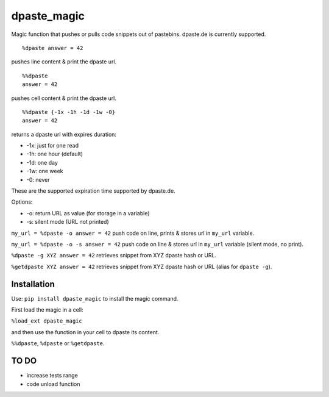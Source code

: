 dpaste\_magic
=============

Magic function that pushes or pulls code snippets out of pastebins.
dpaste.de is currently supported.

::

    %dpaste answer = 42

pushes line content & print the dpaste url.

::

    %%dpaste
    answer = 42

pushes cell content & print the dpaste url.

::

    %%dpaste {-1x -1h -1d -1w -0}
    answer = 42

returns a dpaste url with expires duration:

- -1x: just for one read
- -1h: one hour (default)
- -1d: one day
- -1w: one week
- -0: never

These are the supported expiration time supported by dpaste.de.

Options:

- -o: return URL as value (for storage in a variable)
- -s: silent mode (URL not printed)

``my_url = %dpaste -o answer = 42`` push code on line, prints & stores
url in ``my_url`` variable.

``my_url = %dpaste -o -s answer = 42`` push code on line & stores url in
``my_url`` variable (silent mode, no print).

``%dpaste -g XYZ answer = 42`` retrieves snippet from XYZ dpaste hash or
URL.

``%getdpaste XYZ answer = 42`` retrieves snippet from XYZ dpaste hash or
URL (alias for ``dpaste -g``).

Installation
------------

Use: ``pip install dpaste_magic`` to install the magic command.

First load the magic in a cell:

``%load_ext dpaste_magic``

and then use the function in your cell to dpaste its content.

``%%dpaste``, ``%dpaste`` or ``%getdpaste``.

TO DO
-----

-  increase tests range
-  code unload function
